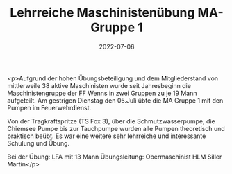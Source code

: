 #+TITLE: Lehrreiche Maschinistenübung MA-Gruppe 1
#+DATE: 2022-07-06
#+FACEBOOK_URL: https://facebook.com/ffwenns/posts/7791236547618069

<p>Aufgrund der hohen Übungsbeteiligung und dem Mitgliederstand von mittlerweile 38 aktive Maschinisten wurde seit Jahresbeginn die Maschinistengruppe der FF Wenns in zwei Gruppen zu je 19 Mann aufgeteilt. Am gestrigen Dienstag den 05.Juli übte die MA Gruppe 1 mit den Pumpen im Feuerwehrdienst.

Von der Tragkraftspritze (TS Fox 3), über die Schmutzwasserpumpe, die Chiemsee Pumpe bis zur Tauchpumpe wurden alle Pumpen theoretisch und praktisch beübt. Es war eine weitere sehr lehrreiche und interessante Schulung und Übung.

Bei der Übung:
LFA mit 13 Mann
Übungsleitung: Obermaschinist HLM Siller Martin</p>
